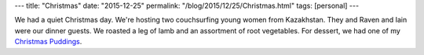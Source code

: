 ---
title: "Christmas"
date: "2015-12-25"
permalink: "/blog/2015/12/25/Christmas.html"
tags: [personal]
---



.. image:: https://cdn.theawl.com/wp-content/uploads/2010/12/Screen-shot-2010-12-03-at-1.25.07-PM.jpg
    :alt: Gruß vom Krampus u. Nikolo
    :target: http://www.theawl.com/2010/12/krampus-comes-this-weekend-beware-sinister-saint-nick-sidekicks
    :class: right-float

We had a quiet Christmas day.
We're hosting two couchsurfing young women from Kazakhstan.
They and Raven and Iain were our dinner guests.
We roasted a leg of lamb and an assortment of root vegetables.
For dessert, we had one of my `Christmas Puddings`_.

.. _Christmas Puddings:
    /blog/2015/12/06/ChristmasPudding.html

.. _permalink:
    /blog/2015/12/25/Christmas.html
